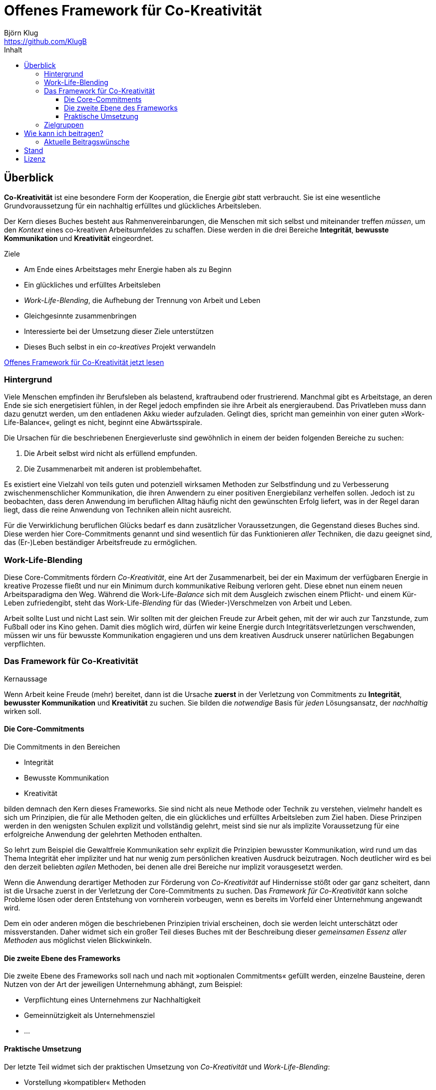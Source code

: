 = Offenes Framework für Co-Kreativität
Björn Klug <https://github.com/KlugB>
:lang: de
:toc: left
:toclevels: 4
:toc-title: Inhalt
ifndef::env-github[:icons: font]
ifdef::env-github[]
:status:
:outfilesuffix: .adoc
:caution-caption: :fire:
:important-caption: :exclamation:
:note-caption: :paperclip:
:tip-caption: :bulb:
:warning-caption: :warning:
endif::[]
:uri-what-is-asciidoc: http://asciidoctor.org/docs/what-is-asciidoc

== Überblick

*Co-Kreativität* ist eine besondere Form der Kooperation, die Energie _gibt_ statt verbraucht. Sie ist eine wesentliche Grundvoraussetzung für ein nachhaltig erfülltes und glückliches Arbeitsleben.

Der Kern dieses Buches besteht aus Rahmenvereinbarungen, die Menschen mit sich selbst und miteinander treffen _müssen_, um den _Kontext_ eines co-kreativen Arbeitsumfeldes zu schaffen. Diese werden in die drei Bereiche *Integrität*, *bewusste Kommunikation* und *Kreativität* eingeordnet.

.Ziele
****
* Am Ende eines Arbeitstages mehr Energie haben als zu Beginn
* Ein glückliches und erfülltes Arbeitsleben
* _Work-Life-Blending_, die Aufhebung der Trennung von Arbeit und Leben
* Gleichgesinnte zusammenbringen
* Interessierte bei der Umsetzung dieser Ziele unterstützen
* Dieses Buch selbst in ein _co-kreatives_ Projekt verwandeln
****

https://github.com/KlugB/OFCK/blob/master/OFCK.adoc[Offenes Framework für Co-Kreativität jetzt lesen]

=== Hintergrund

Viele Menschen empfinden ihr Berufsleben als belastend, kraftraubend oder frustrierend. Manchmal gibt es Arbeitstage, an deren Ende sie sich energetisiert fühlen, in der Regel jedoch empfinden sie ihre Arbeit als energieraubend. Das Privatleben muss dann dazu genutzt werden, um den entladenen Akku wieder aufzuladen. Gelingt dies, spricht man gemeinhin von einer guten »Work-Life-Balance«, gelingt es nicht, beginnt eine Abwärtsspirale.

Die Ursachen für die beschriebenen Energieverluste sind gewöhnlich in einem der beiden folgenden Bereiche zu suchen:

. Die Arbeit selbst wird nicht als erfüllend empfunden.
. Die Zusammenarbeit mit anderen ist problembehaftet.

Es existiert eine Vielzahl von teils guten und potenziell wirksamen Methoden zur Selbstfindung und zu Verbesserung zwischenmenschlicher Kommunikation, die ihren Anwendern zu einer positiven Energiebilanz verhelfen sollen. Jedoch ist zu beobachten, dass deren Anwendung im beruflichen Alltag häufig nicht den gewünschten Erfolg liefert, was in der Regel daran liegt, dass die reine Anwendung von Techniken allein nicht ausreicht.

Für die Verwirklichung beruflichen Glücks bedarf es dann zusätzlicher Voraussetzungen, die Gegenstand dieses Buches sind. Diese werden hier Core-Commitments genannt und sind wesentlich für das Funktionieren _aller_ Techniken, die dazu geeignet sind, das (Er-)Leben beständiger Arbeitsfreude zu ermöglichen.

=== Work-Life-Blending

Diese Core-Commitments fördern _Co-Kreativität_, eine Art der Zusammenarbeit, bei der ein Maximum der verfügbaren Energie in kreative Prozesse fließt und nur ein Minimum durch kommunikative Reibung verloren geht. Diese ebnet nun einem neuen Arbeitsparadigma den Weg. Während die Work-Life-__Balance__ sich mit dem Ausgleich zwischen einem Pflicht- und einem Kür-Leben zufriedengibt, steht das Work-Life-_Blending_ für das (Wieder-)Verschmelzen von Arbeit und Leben.

Arbeit sollte Lust und nicht Last sein. Wir sollten mit der gleichen Freude zur Arbeit gehen, mit der wir auch zur Tanzstunde, zum Fußball oder ins Kino gehen. Damit dies möglich wird, dürfen wir keine Energie durch Integritätsverletzungen verschwenden, müssen wir uns für bewusste Kommunikation engagieren und uns dem kreativen Ausdruck unserer natürlichen Begabungen verpflichten.

=== Das Framework für Co-Kreativität

.Kernaussage
****
Wenn Arbeit keine Freude (mehr) bereitet, dann ist die Ursache *zuerst* in der Verletzung von Commitments zu *Integrität*, *bewusster Kommunikation* und *Kreativität* zu suchen. Sie bilden die _notwendige_ Basis für _jeden_ Lösungsansatz, der _nachhaltig_ wirken soll.
****

==== Die Core-Commitments

Die Commitments in den Bereichen

* Integrität
* Bewusste Kommunikation
* Kreativität

bilden demnach den Kern dieses Frameworks. Sie sind nicht als neue Methode oder Technik zu verstehen, vielmehr handelt es sich um Prinzipien, die für alle Methoden gelten, die ein glückliches und erfülltes Arbeitsleben zum Ziel haben. Diese Prinzipen werden in den wenigsten Schulen explizit und vollständig gelehrt, meist sind sie nur als implizite Voraussetzung für eine erfolgreiche Anwendung der gelehrten Methoden enthalten.

So lehrt zum Beispiel die Gewaltfreie Kommunikation sehr explizit die Prinzipien bewusster Kommunikation, wird rund um das Thema Integrität eher impliziter und hat nur wenig zum persönlichen kreativen Ausdruck beizutragen. Noch deutlicher wird es bei den derzeit beliebten _agilen_ Methoden, bei denen alle drei Bereiche nur implizit vorausgesetzt werden.

Wenn die Anwendung derartiger Methoden zur Förderung von _Co-Kreativität_ auf Hindernisse stößt oder gar ganz scheitert, dann ist die Ursache zuerst in der Verletzung der Core-Commitments zu suchen. Das _Framework für Co-Kreativität_ kann solche Probleme lösen oder deren Entstehung von vornherein vorbeugen, wenn es bereits im Vorfeld einer Unternehmung angewandt wird.

Dem ein oder anderen mögen die beschriebenen Prinzipien trivial erscheinen, doch sie werden leicht unterschätzt oder missverstanden. Daher widmet sich ein großer Teil dieses Buches mit der Beschreibung dieser _gemeinsamen Essenz aller Methoden_ aus möglichst vielen Blickwinkeln.


==== Die zweite Ebene des Frameworks

Die zweite Ebene des Frameworks soll nach und nach mit »optionalen Commitments« gefüllt werden, einzelne Bausteine, deren Nutzen von der Art der jeweiligen Unternehmung abhängt, zum Beispiel:

* Verpflichtung eines Unternehmens zur Nachhaltigkeit
* Gemeinnützigkeit als Unternehmensziel
* ...


==== Praktische Umsetzung

Der letzte Teil widmet sich der praktischen Umsetzung von _Co-Kreativität_ und _Work-Life-Blending_:

* Vorstellung »kompatibler« Methoden
* Erfahrungsberichte zur Umsetzung
* Vorstellung realer Projekte
* ...


=== Zielgruppen

* Alle, die an _Co-Kreativität_ und _Work-Life-Blending_ interessiert sind
* Alle, die _Co-Kreativität_ und _Work-Life-Blending_ fördern und sich an diesem Buchprojekt beteiligen wollen
* Alle, die _co-kreative_ Gemeinschaft erzeugen wollen – über die Grenzen von Philosophien, Schulen, Methoden und Techniken hinweg


== Wie kann ich beitragen?

Erst einmal ist jede Form von Feedback sehr willkommen!

Dieses Buch ist selbst als _co-kreatives_ Projekt gedacht. Voraussetzung für Beiträge zum Buch ist daher deine Zustimmung zu den Core-Commitments des Frameworks.

.Willkommen sind:
* Beiträge für das erweiterte Framework (»Ebene 2«)
* Beschreibung von Schulen, Methoden und Techniken, die _Co-Kreativität_ unterstützen
* Beispiele, Erfahrungsberichte, Anekdoten o. Ä. zur Illustration der bereits beschriebenen Prinzipien
* Vorstellung von Firmen, Projekten oder sonstigen Unternehmungen, in denen _Co-Kreativität_ bereits praktiziert wird
* Korrekturen vom Rechtschreibfehler bis hin zu inhaltlichen Verbesserungen

Vorzugsweise übermittelst du deine Texte im {uri-what-is-asciidoc}[AsciiDoc]-Format über GitHub, nach Absprache auch in anderen Formaten.

=== Aktuelle Beitragswünsche

* Jede Art von Feedback!!!
* Vorstellung der Gewaltfreien Kommunikation (GfK)

== Stand

Derzeitiger Stand: experimentell; Bitte um Feedback; fast alles kann sich noch ändern.

.Bisher umgesetzt
* Grundstruktur des Buchs
* Vorwort
* Einleitung
* Core-Commitments
* Einzelne Abschnitte bruchstückhaft gefüllt.

Derzeit kann das Buch nur online über GitHub gelesen werden: https://github.com/KlugB/OFCK/blob/master/OFCK.adoc

Ein weniger schöner sieht das Buch aus, wenn man die https://chrome.google.com/webstore/detail/asciidoctorjs-live-previe/iaalpfgpbocpdfblpnhhgllgbdbchmia[Asciidoctor Chrome Extension] installiert und dann die »Raw«-Version des Dokuments wählt (Button oben rechts).

Geplant: PDF, epub und, wer weiß, vielleicht ja auch irgendwann einmal eine Druckversion.

== Lizenz

Copyright (C) 2017 Björn Klug.

Ich konnte mich bisher noch nicht ausreichend über die verschiedenen Möglichkeiten der Lizensierung von Open Books informieren und behalte mir daher vorerst alle Rechte an diesem Buch vor. Je nach Resonanz und Beteiligung stelle ich es voraussichtlich unter eine Creative Commons License.
